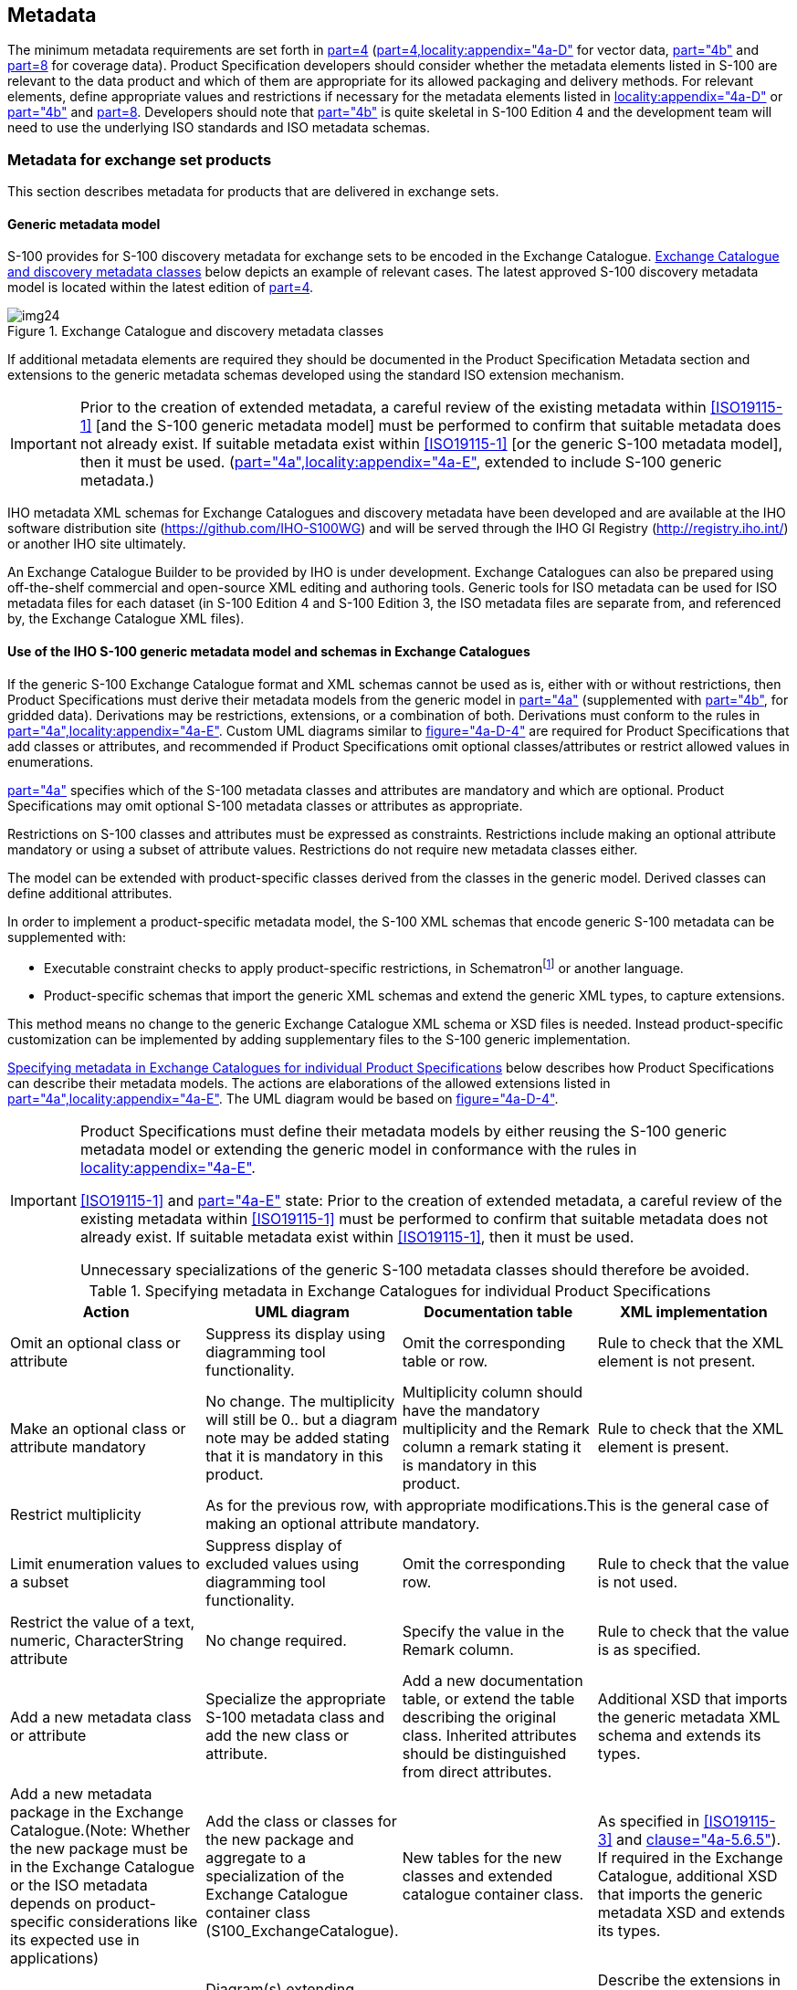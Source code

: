 == Metadata

The minimum metadata requirements are set forth in <<S100,part=4>>
(<<S100,part=4,locality:appendix="4a-D">> for vector data, <<S100,part="4b">> and
<<S100,part=8>> for coverage data). Product Specification developers should consider
whether the metadata elements listed in S-100 are relevant to the data product and
which of them are appropriate for its allowed packaging and delivery methods. For
relevant elements, define appropriate values and restrictions if necessary for the
metadata elements listed in <<S100,locality:appendix="4a-D">> or <<S100,part="4b">>
and <<S100,part=8>>. Developers should note that <<S100,part="4b">> is quite
skeletal in S-100 Edition 4 and the development team will need to use the underlying
ISO standards and ISO metadata schemas.

[[cls-B-12.1]]
=== Metadata for exchange set products

This section describes metadata for products that are delivered in exchange sets.

[[cls-B-12.1.1]]
==== Generic metadata model

S-100 provides for S-100 discovery metadata for exchange sets to be encoded in the
Exchange Catalogue. <<fig-B-12-1>> below depicts an example of relevant cases. The
latest approved S-100 discovery metadata model is located within the latest edition
of <<S100,part=4>>.

[[fig-B-12-1]]
.Exchange Catalogue and discovery metadata classes
image::img24.png[]

If additional metadata elements are required they should be documented in the
Product Specification Metadata section and extensions to the generic metadata
schemas developed using the standard ISO extension mechanism.

[IMPORTANT]
====
Prior to the creation of extended metadata, a careful review of the existing
metadata within <<ISO19115-1>> [and the S-100 generic metadata model] must be performed
to confirm that suitable metadata does not already exist. If suitable metadata exist
within <<ISO19115-1>> [or the generic S-100 metadata model], then it must be used.
(<<S100,part="4a",locality:appendix="4a-E">>, extended to include S-100 generic
metadata.)
====

IHO metadata XML schemas for Exchange Catalogues and discovery metadata have been
developed and are available at the IHO software distribution site
(https://github.com/IHO-S100WG) and will be served through the IHO GI Registry
(http://registry.iho.int/main/main.do;jsessionid=C9E59D5CB576A6038F36BA557ACCA710[http://registry.iho.int/])
or another IHO site ultimately.

An Exchange Catalogue Builder to be provided by IHO is under development. Exchange
Catalogues can also be prepared using off-the-shelf commercial and open-source XML
editing and authoring tools. Generic tools for ISO metadata can be used for ISO
metadata files for each dataset (in S-100 Edition 4 and S-100 Edition 3, the ISO
metadata files are separate from, and referenced by, the Exchange Catalogue XML
files).

[[cls-B-12.1.2]]
==== Use of the IHO S-100 generic metadata model and schemas in Exchange Catalogues

If the generic S-100 Exchange Catalogue format and XML schemas cannot be used as is,
either with or without restrictions, then Product Specifications must derive their
metadata models from the generic model in <<S100,part="4a">> (supplemented with
<<S100,part="4b">>, for gridded data). Derivations may be restrictions, extensions,
or a combination of both. Derivations must conform to the rules in
<<S100,part="4a",locality:appendix="4a-E">>. Custom UML diagrams similar to
<<S100,figure="4a-D-4">> are required for Product Specifications that add classes or
attributes, and recommended if Product Specifications omit optional
classes/attributes or restrict allowed values in enumerations.

<<S100,part="4a">> specifies which of the S-100 metadata classes and attributes are
mandatory and which are optional. Product Specifications may omit optional S-100
metadata classes or attributes as appropriate.

Restrictions on S-100 classes and attributes must be expressed as constraints.
Restrictions include making an optional attribute mandatory or using a subset of
attribute values. Restrictions do not require new metadata classes either.

The model can be extended with product-specific classes derived from the classes in
the generic model. Derived classes can define additional attributes.

In order to implement a product-specific metadata model, the S-100 XML schemas that
encode generic S-100 metadata can be supplemented with:

* Executable constraint checks to apply product-specific restrictions, in
Schematron{blank}footnote:[Schematron rules can be checked using off-the-shelf
software like XML editors, but implementations can implement the constraints in any
suitable language for production tools or applications which cannot integrate
Schematron validation or XSLT in their workflows.]
or another language.
* Product-specific schemas that import the generic XML schemas and extend the
generic XML types, to capture extensions.

This method means no change to the generic Exchange Catalogue XML schema or XSD
files is needed. Instead product-specific customization can be implemented by adding
supplementary files to the S-100 generic implementation.

<<table-B-12-1>> below describes how Product Specifications can describe their
metadata models. The actions are elaborations of the allowed extensions listed in
<<S100,part="4a",locality:appendix="4a-E">>. The UML diagram would be based on
<<S100,figure="4a-D-4">>.

[IMPORTANT]
====
Product Specifications must define their metadata models by either reusing the S-100
generic metadata model or extending the generic model in conformance with the rules
in <<S100,locality:appendix="4a-E">>.

<<ISO19115-1>> and <<S100,part="4a-E">> state: Prior to the creation of extended
metadata, a careful review of the existing metadata within <<ISO19115-1>> must be
performed to confirm that suitable metadata does not already exist. If suitable
metadata exist within <<ISO19115-1>>, then it must be used.

Unnecessary specializations of the generic S-100 metadata classes should therefore
be avoided.
====

[[table-B-12-1]]
.Specifying metadata in Exchange Catalogues for individual Product Specifications
[cols=4,options=header]
|===
| Action | UML diagram | Documentation table | XML implementation

| Omit an optional class or attribute | Suppress its display using diagramming tool functionality. | Omit the corresponding table or row. | Rule to check that the XML element [underline]#is not# present.

| Make an optional class or attribute mandatory | No change. The multiplicity will still be 0.. but a diagram note may be added stating that it is mandatory in this product. | Multiplicity column should have the mandatory multiplicity and the Remark column a remark stating it is mandatory in this product. | Rule to check that the XML element [underline]#is# present.

| Restrict multiplicity 3+| As for the previous row, with appropriate modifications.This is the general case of making an optional attribute mandatory.

| Limit enumeration values to a subset | Suppress display of excluded values using diagramming tool functionality. | Omit the corresponding row. | Rule to check that the value [underline]#is not# used.

| Restrict the value of a text, numeric, CharacterString attribute | No change required. | Specify the value in the Remark column. | Rule to check that the value is as specified.

| Add a new metadata class or attribute | Specialize the appropriate S-100 metadata class and add the new class or attribute. | Add a new documentation table, or extend the table describing the original class. Inherited attributes should be distinguished from direct attributes. | Additional XSD that imports the generic metadata XML schema and extends its types.

| Add a new metadata package in the Exchange Catalogue.(Note: Whether the new package must be in the Exchange Catalogue or the ISO metadata depends on product-specific considerations like its expected use in applications) | Add the class or classes for the new package and aggregate to a specialization of the Exchange Catalogue container class (S100_ExchangeCatalogue). | New tables for the new classes and extended catalogue container class. | As specified in <<ISO19115-3>> and <<S100,clause="4a-5.6.5">>). If required in the Exchange Catalogue, additional XSD that imports the generic metadata XSD and extends its types.

| Add a new metadata package only in ISO metadata | Diagram(s) extending <<S100,figure="4a-1">> and specifying new classes and attributes. | New tables for the new classes. | Describe the extensions in the <<ISO19115-3>> metadata extension format and extend the ISO metadata XSDs with new types.

| Add values to an enumeration(Consider proposing its addition to S-100 generic metadata via an S-100 maintenance proposal instead of a product-specific extension) | Specialize the relevant S-100 metadata class and override the affected attribute. | Describe the override and new data type in the appropriate tables. | XML schema override in a derived XSD. Ignore any warnings generated by generic constraint-checking rules. Define new constraint-checking rules if necessary.

| Create new metadata codelist elements (expand a codelist) | Expand codelist in diagram(s). (Some codelists like languages may be too long for a UML diagram.) | Add codelist values to codelist table (if any), or document the new values using another method. | Add new value to appropriate codelist and GML dictionary files.

| Create a new metadata codelist to replace the domain of an existing metadata element that has "free text" listed as its domain value (Note: Simply restricting the character strings as described in an earlier row is a simpler solution) | Specialize the relevant S-100 metadata class and override the affected attribute. Add a codelist UML element documenting the codelist. | Document the specialization and new codelist in appropriate tables. | XML schema override in a derived XSD. Ignore any warnings generated by generic constraint-checking rules. Define new constraint-checking rules if necessary.Add new codelist to appropriate codelist and GML dictionary files.

| No value for a mandatory attribute | None. | Specify that the mandatory attribute must be nilled or assigned one of the allowed values as a fixed default. | Rule to check the value.
|===

Product Specifications should not clone and rename classes, attributes, and
enumerations defined in the generic model, but instead extend the generic model as
needed. This requirement helps keep product-specific and generic S-100 metadata
harmonized as both S-100 and the Product Specifications evolve over successive
versions. Cloning and renaming classes and attributes will result in different
branches of metadata. The divergence of metadata branches will increase as both
S-100 and Product Specifications evolve over successive versions. One consequence
will be a need for implementations to have independent product-specific metadata
processing modules. This situation would be undesirable for products that are
processed by the same application (such as generic viewers, ECDIS, or ECS).

A typical Product Specification Exchange Catalogue UML diagram is reproduced in
<<fig-B-12-2>> below. Compare to <<fig-B-12-1>>, noting the omission of attributes
for vertical and sounding datum from dataset discovery metadata and restrictions of
support file format and data format enumerations.

[[fig-B-12-2]]
.Example Exchange Catalogue metadata classes for S-127 (Marine Traffic Management)
image::img25.png[]

[[cls-B-12.1.3]]
==== Extensions in ISO metadata files

<<S100,part="4a",clause="4a-5.6.5">> specifies how extensions must be documented.
This specification is derived from the ISO Specification.

[[cls-B-12.1.4]]
==== Data protection, authentication and encryption

The purpose of data protection in S-100 is threefold:

. Piracy protection: To prevent unauthorized use of data by encrypting the product
information.
. Selective access: To restrict access to only the products for which a customer has
acquired a license.
. Authentication: To provide assurance that the products were actually created and
distributed by the producers and distributors who are identified as such in the
product package or datasets.

Piracy protection and selective access are achieved by encrypting the products and
providing data permits to decrypt them. Data permits have an expiration date to
enable access to the products for a licensed period. Authentication is provided by
means of digital signatures applied to the product files. Selective access to
individual products is supported by providing users with a licensed set of data
permits. The license is created using a unique hardware identifier of the target
system and is unique to each Data Client. Consequently, licenses cannot be exchanged
between individual Data Clients.

===== Application of protection measures

Product Specifications should specify whether datasets must, must not, or may be
encrypted using the S-100 recommended security scheme, which utilizes the
_dataProtection_ attribute of *S100_DatasetDiscoveryMetadata*. If this Boolean
attribute is set to TRUE the co-attribute _protectionScheme_ must also be assigned a
value from the enumeration of security schemes (*S100_ProtectionScheme*). S-100 at
present defines only one recommended security scheme, which is described in
<<S100,part=15>>.

===== Digital signatures

<<S100,part="4a">> mandates digital signatures for datasets and catalogues in
exchange sets. For support files, digital signatures are allowed but optional.
Product Specification authors should therefore specify which support files must,
must not, or may be signed. Signing datasets is independent of whether the
recommended security scheme is applied to the dataset.

The digital signature method is encoded in attribute _digitalSignatureReference_.
There is also an attribute _digitalSignature_ for encoding the digital signature
itself. These attributes are present in dataset discovery metadata, catalogue
metadata and support file discovery metadata (classes
*S100_DatasetDiscoveryMetadata*, *S100_ExchangeCatalogue*, and
*S100_SupportFileDiscoveryMetadata*). The structure of the digital signature is
specified in <<S100,part=15>>. <<S100,part="4a">> is quite permissive as to the
format, allowing either well-formed XML (one or more XML elements from an
unspecified schema) or a character string (for example base64 encoded signature).

===== Compression and archive format

Compression of data products as used in <<S100,part="4a">> and <<S100,part=15>>
includes specification of the archive format as well as the actual file compression
method. In S-100 Edition 4.0.0 there is only one archive format (ZIP) and only one
allowed compression method (DEFLATE). Compression requires packing into an archive.
Product Specification authors must specify whether an exchange set must, must not,
or may be compressed by specifying appropriate constraints on the _compressionFlag_
metadata attribute in Exchange Catalogues. Further information about archive format
and compression method is provided in <<S100,part=15,clause="15-5">>. S-100 Edition
4.0.0 provides for Exchange Catalogues to have only one instance each of the
_compressionFlag_ attribute, which therefore applies to all files in the exchange
set (that is, after compression, there will be only one ZIP archive which contains
all data files, support files, and catalogues in the exchange set, with the DEFLATE
compression method applied to all{blank}footnote:[Some Zip implementations may check
whether the compression method actually produces a smaller file, and if not, store
the original instead. It may be possible to force compression even if the file size
is not reduced.].

Product Specification authors should note that an exchange set may contain other
exchange sets. Each included exchange set can be treated as an individual item for
compression purposes (that is, packed into a ZIP archive or not), but they will all
be packed into the archive of the overall container exchange set, either as a folder
hierarchy or single-file ZIP archives, depending on whether they are individually
compressed.

The encryption and digital signature features of ZIP are not used.

[[cls-B-12.1.5]]
==== Metadata for imagery and gridded data

Exchange set metadata for Product Specifications dealing with imagery and gridded
information is the same as for ordinary vector datasets
(<<cls-B-12.1.1;to!cls-B-12.1.4>>), extended with additional metadata elements and
attributes specific to imagery or gridded data. <<S100,part="4b">> describes the
additional metadata elements, which are defined in detail in <<ISO19115-2>>.

The Exchange Catalogue for such products will be as for vector data products. As for
vector data, the Product Specification team may define additional product-specific
metadata elements and attributes in conformance with
<<S100,locality:appendix="4a-E">>. ISO-defined elements and attributes should be in
the ISO metadata file.

[[cls-B-12.1.6]]
==== Embedded metadata

Certain metadata may be embedded in dataset headers (<<ISO8211>> and GML formats --
<<S100,part="10a">> and <<S100,part="10b">>) or defined attributes and groups (HDF5
format -- <<S100,part="10c">>). While specifying embedded metadata is up to
individual Product Specifications, this guideline recommends that only metadata
considered essential to identifying and reading the dataset should be embedded.
Examples are dataset name, persistent global identifier and MRN (if any); as well as
bounding box, number of objects of each type and CRS identification. Gridded data
products may encode spatial representation information such as grid spacing and grid
bounding box as metadata for individual features. Gridded data products may also
encode structural metadata such as a code indicating the type of grid (regular,
irregular, etc.).

=== Metadata for services

This section describes metadata for products that are delivered as services.

==== Generic metadata for services

Generic metadata for services is a work in progress. <<S100,part="4a">> defines a
metadata model for services which conforms to the <<ISO19115-1>> / <<ISO19115-2>> model.
<<S100,part=14>> defines service metadata differently (*S100_ServiceMetaData* --
<<S100,part=14,clause="14-8.1.1">>). It is left to Product Specifications to
determine if servers need to supply service identification metadata in the sense of
the underlying ISO standards (reproduced in <<S100,figure="4a-A-2">>).

Product Specifications needing to define service metadata (identifying and
describing the service itself) should use or extend the *SV_ServiceIdentification*
class in <<S100,figure="4a-2">>. Any extensions or restrictions should conform to
the ISO rules as described in <<S100,part="4a",locality:appendix="4a-E">>.

==== Use of the IHO S-100 metadata model and schemas

<<S100,part=14,clause="14-9.1.3">> specifies a _GetMetaData()_ operation with
_CharacterString_ return parameter _exchangeSet_ defined as "The exchange set
describing the datasets". It is not clear at this time whether this is the metadata
defined in <<S100,part=14,clause="14-8">> or the Exchange Catalogue of
<<S100,part=4a,figure="4a-D-4">>. This can be considered *payload metadata*
(metadata describing the transferred information) to distinguish it from metadata
that describes the service itself.

If Product Specifications need to define a subset and/or extension of the S-100
Exchange Catalogue to describe payload metadata, they should use the same methods
specified in <<S100,part="4a/4b">> and <<cls-B-12.1>> of this Guidance. Note that
these sections require conformance to the ISO rules described in
<<S100,part="4a",locality:appendix="4a-E">>.

==== Data protection, authentication and encryption

Many of the data protection, authentication and encryption provisions of
<<S100,part=15>> should also apply to services, but details and implementation
constraints will differ. For example, a data product may create its transfer package
using a format other than ZIP; and the connection protocol may need to be secure
(for example HTTPS rather than HTTP). Product Specification teams which need to use
security schemes in service transfer modes are encouraged to use or adapt
<<S100,part=15>> and report on their experiences.

==== Embedded metadata

The considerations are similar as for embedded metadata described in
<<cls-B-12.1.6>>. Additional considerations may arise from the transfer mode; for
example, giving greater importance to minimizing data volume. Product Specification
teams are encouraged to use or adapt the embedded metadata principles in
<<cls-B-12.1.6>> and the methods and constraints of the data format which is used
(<<ISO8211>>, GML, HDF5, or other format) and report on their experiences.
